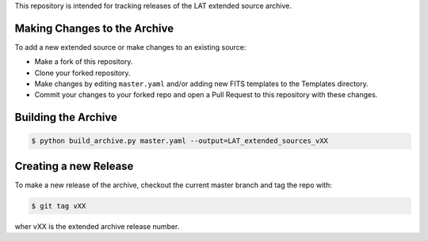 
This repository is intended for tracking releases of the LAT extended source archive.


Making Changes to the Archive
-----------------------------

To add a new extended source or make changes to an existing source:

* Make a fork of this repository.
* Clone your forked repository.
* Make changes by editing ``master.yaml`` and/or adding new FITS templates to the Templates directory.
* Commit your changes to your forked repo and open a Pull Request to this repository with these changes.

Building the Archive
--------------------

.. code-block:: bash

   $ python build_archive.py master.yaml --output=LAT_extended_sources_vXX
  

Creating a new Release
----------------------

To make a new release of the archive, checkout the current master branch and tag the repo with:

.. code-block:: bash

   $ git tag vXX

wher vXX is the extended archive release number.

